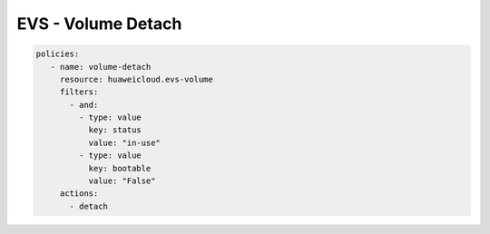 EVS - Volume Detach
========================

.. code-block:: yaml

  policies:
     - name: volume-detach
       resource: huaweicloud.evs-volume
       filters:
         - and:
           - type: value
             key: status
             value: "in-use"
           - type: value
             key: bootable
             value: "False"
       actions:
         - detach
